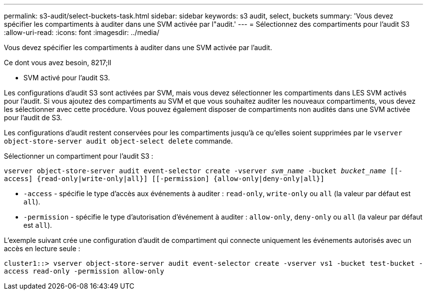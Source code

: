 ---
permalink: s3-audit/select-buckets-task.html 
sidebar: sidebar 
keywords: s3 audit, select, buckets 
summary: 'Vous devez spécifier les compartiments à auditer dans une SVM activée par l"audit.' 
---
= Sélectionnez des compartiments pour l'audit S3
:allow-uri-read: 
:icons: font
:imagesdir: ../media/


[role="lead"]
Vous devez spécifier les compartiments à auditer dans une SVM activée par l'audit.

.Ce dont vous avez besoin, 8217;ll
* SVM activé pour l'audit S3.


Les configurations d'audit S3 sont activées par SVM, mais vous devez sélectionner les compartiments dans LES SVM activés pour l'audit. Si vous ajoutez des compartiments au SVM et que vous souhaitez auditer les nouveaux compartiments, vous devez les sélectionner avec cette procédure. Vous pouvez également disposer de compartiments non audités dans une SVM activée pour l'audit de S3.

Les configurations d'audit restent conservées pour les compartiments jusqu'à ce qu'elles soient supprimées par le `vserver object-store-server audit object-select delete` commande.

Sélectionner un compartiment pour l'audit S3 :

`vserver object-store-server audit event-selector create -vserver _svm_name_ -bucket _bucket_name_ [[-access] {read-only|write-only|all}] [[-permission] {allow-only|deny-only|all}]`

* `-access` - spécifie le type d'accès aux événements à auditer : `read-only`, `write-only` ou `all` (la valeur par défaut est `all`).
* `-permission` - spécifie le type d'autorisation d'événement à auditer : `allow-only`, `deny-only` ou `all` (la valeur par défaut est `all`).


L'exemple suivant crée une configuration d'audit de compartiment qui connecte uniquement les événements autorisés avec un accès en lecture seule :

`cluster1::> vserver object-store-server audit event-selector create -vserver vs1 -bucket test-bucket -access read-only -permission allow-only`
